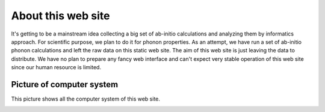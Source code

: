 About this web site
====================

It's getting to be a mainstream idea collecting a big set of ab-initio
calculations and analyzing them by informatics approach. For
scientific purpose, we plan to do it for phonon properties. As an
attempt, we have run a set of ab-initio phonon calculations and left
the raw data on this static web site. The aim of this web site is just
leaving the data to distribute. We have no plan to prepare any fancy
web interface and can't expect very stable operation of this web site
since our human resource is limited.

Picture of computer system
---------------------------

This picture shows all the computer system of this web site.

.. image:: webserver.jpg


